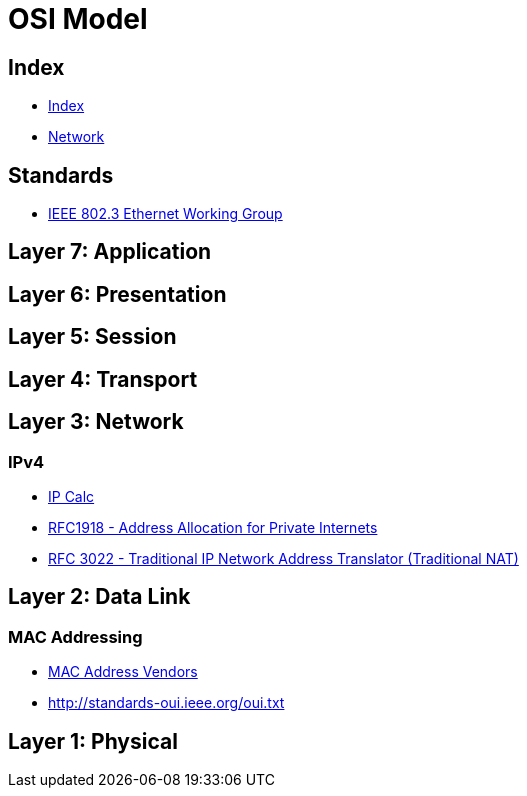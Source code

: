 = OSI Model

== Index

- link:../index.adoc[Index]
- link:index.adoc[Network]

== Standards

- link:http://www.ieee802.org/3/[IEEE 802.3 Ethernet Working Group]

== Layer 7: Application

== Layer 6: Presentation

== Layer 5: Session

== Layer 4: Transport

== Layer 3: Network

=== IPv4

- http://jodies.de/ipcalc[IP Calc]
- https://www.rfc-editor.org/info/rfc1918[RFC1918 - Address Allocation for Private Internets]
- link:https://www.rfc-editor.org/info/rfc3022[RFC 3022 - Traditional IP Network Address Translator (Traditional NAT)]

== Layer 2: Data Link

=== MAC Addressing

- https://macvendors.com/[MAC Address Vendors]
- http://standards-oui.ieee.org/oui.txt

== Layer 1: Physical
